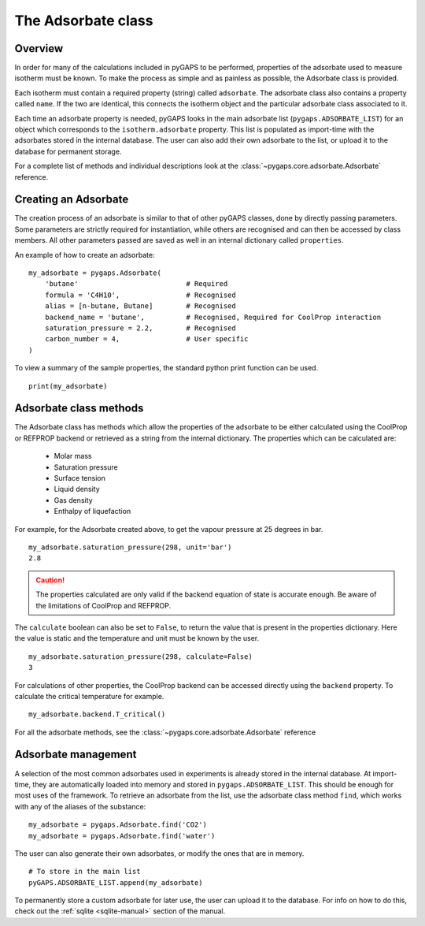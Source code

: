 .. _adsorbate-manual:

The Adsorbate class
===================

.. _adsorbate-manual-general:

Overview
--------

In order for many of the calculations included in pyGAPS to be
performed, properties of the adsorbate used to measure isotherm
must be known. To make the process as simple and as painless as
possible, the Adsorbate class is provided.

Each isotherm must contain a required property (string) called
``adsorbate``. The adsorbate class also contains a property
called ``name``. If the two are identical, this connects the
isotherm object and the particular adsorbate class associated to it.

Each time an adsorbate property is needed, pyGAPS looks in
the main adsorbate list (``pygaps.ADSORBATE_LIST``) for an object
which corresponds to the ``isotherm.adsorbate`` property.
This list is populated as import-time with the adsorbates
stored in the internal database. The user can also
add their own adsorbate to the list, or upload it to the database
for permanent storage.

For a complete list of methods and individual descriptions look
at the :class:`~pygaps.core.adsorbate.Adsorbate` reference.

.. _adsorbate-manual-create:

Creating an Adsorbate
---------------------

The creation process of an adsorbate is similar to that of
other pyGAPS classes, done by directly passing parameters.
Some parameters are strictly required for instantiation,
while others are recognised and can then be accessed by class members.
All other parameters passed are saved as well in an internal dictionary
called ``properties``.

An example of how to create an adsorbate:

::

    my_adsorbate = pygaps.Adsorbate(
        'butane'                          # Required
        formula = 'C4H10',                # Recognised
        alias = [n-butane, Butane]        # Recognised
        backend_name = 'butane',          # Recognised, Required for CoolProp interaction
        saturation_pressure = 2.2,        # Recognised
        carbon_number = 4,                # User specific
    )

To view a summary of the sample properties, the standard
python print function can be used.

::

    print(my_adsorbate)

.. _adsorbate-manual-methods:

Adsorbate class methods
-----------------------

The Adsorbate class has methods which allow the properties of
the adsorbate to be either calculated using the CoolProp or
REFPROP backend or retrieved as a string from the internal dictionary.
The properties which can be calculated are:

    - Molar mass
    - Saturation pressure
    - Surface tension
    - Liquid density
    - Gas density
    - Enthalpy of liquefaction

For example, for the Adsorbate created above, to get the
vapour pressure at 25 degrees in bar.

::

    my_adsorbate.saturation_pressure(298, unit='bar')
    2.8

.. caution::

    The properties calculated are only valid if the backend equation of state is accurate enough.
    Be aware of the limitations of CoolProp and REFPROP.


The ``calculate`` boolean can also be set to ``False``,
to return the value that is present in the properties dictionary.
Here the value is static and the temperature and unit must be known
by the user.

::

    my_adsorbate.saturation_pressure(298, calculate=False)
    3

For calculations of other properties, the CoolProp backend can be
accessed directly using the ``backend`` property. To calculate
the critical temperature for example.

::

    my_adsorbate.backend.T_critical()

For all the adsorbate methods, see the
:class:`~pygaps.core.adsorbate.Adsorbate` reference

.. _adsorbate-manual-manage:


Adsorbate management
--------------------

A selection of the most common adsorbates used in experiments
is already stored in the internal database. At import-time,
they are automatically loaded into memory and stored in
``pygaps.ADSORBATE_LIST``. This should be enough for most
uses of the framework. To retrieve an adsorbate from the list, use the
adsorbate class method ``find``, which works with any of the
aliases of the substance:

::

    my_adsorbate = pygaps.Adsorbate.find('CO2')
    my_adsorbate = pygaps.Adsorbate.find('water')

The user can also generate their own adsorbates, or modify
the ones that are in memory.

::

    # To store in the main list
    pyGAPS.ADSORBATE_LIST.append(my_adsorbate)

To permanently store a custom adsorbate for later use,
the user can upload it to the database.
For info on how to do this, check out the
:ref:`sqlite <sqlite-manual>` section of the manual.
